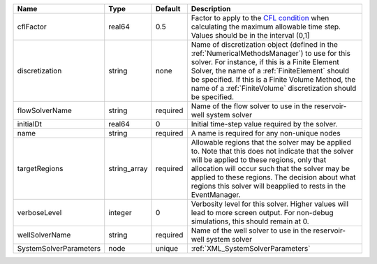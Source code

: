 

====================== ============ ======== ======================================================================================================================================================================================================================================================================================================================== 
Name                   Type         Default  Description                                                                                                                                                                                                                                                                                                              
====================== ============ ======== ======================================================================================================================================================================================================================================================================================================================== 
cflFactor              real64       0.5      Factor to apply to the `CFL condition <http://en.wikipedia.org/wiki/Courant-Friedrichs-Lewy_condition>`_ when calculating the maximum allowable time step. Values should be in the interval (0,1]                                                                                                                        
discretization         string       none     Name of discretization object (defined in the :ref:`NumericalMethodsManager`) to use for this solver. For instance, if this is a Finite Element Solver, the name of a :ref:`FiniteElement` should be specified. If this is a Finite Volume Method, the name of a :ref:`FiniteVolume` discretization should be specified. 
flowSolverName         string       required Name of the flow solver to use in the reservoir-well system solver                                                                                                                                                                                                                                                       
initialDt              real64       0        Initial time-step value required by the solver.                                                                                                                                                                                                                                                                          
name                   string       required A name is required for any non-unique nodes                                                                                                                                                                                                                                                                              
targetRegions          string_array required Allowable regions that the solver may be applied to. Note that this does not indicate that the solver will be applied to these regions, only that allocation will occur such that the solver may be applied to these regions. The decision about what regions this solver will beapplied to rests in the EventManager.   
verboseLevel           integer      0        Verbosity level for this solver. Higher values will lead to more screen output. For non-debug  simulations, this should remain at 0.                                                                                                                                                                                     
wellSolverName         string       required Name of the well solver to use in the reservoir-well system solver                                                                                                                                                                                                                                                       
SystemSolverParameters node         unique   :ref:`XML_SystemSolverParameters`                                                                                                                                                                                                                                                                                        
====================== ============ ======== ======================================================================================================================================================================================================================================================================================================================== 


